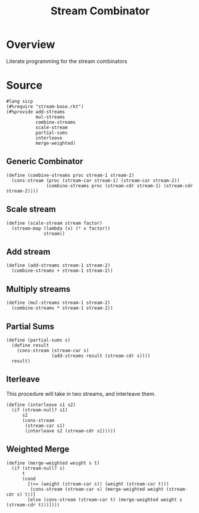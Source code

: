#+title: Stream Combinator
* Overview
Literate programming for the stream combinators
* Source
:properties:
:header-args:racket: :tangle ./src/modules/stream-combinator.rkt :comments yes
:end:
#+begin_src racket
#lang sicp
(#%require "stream-base.rkt")
(#%provide add-streams
           mul-streams
           combine-streams
           scale-stream
           partial-sums
           interleave
           merge-weighted)
#+end_src
** Generic Combinator
#+begin_src racket :exports code
(define (combine-streams proc stream-1 stream-2)
  (cons-stream (proc (stream-car stream-1) (stream-car stream-2))
               (combine-streams proc (stream-cdr stream-1) (stream-cdr stream-2))))
#+end_src
** Scale stream
#+begin_src racket :exports code
(define (scale-stream stream factor)
  (stream-map (lambda (x) (* x factor))
              stream))
#+end_src
** Add stream
#+begin_src racket :exports code
(define (add-streams stream-1 stream-2)
  (combine-streams + stream-1 stream-2))
#+end_src
** Multiply streams

#+begin_src racket :exports code
(define (mul-streams stream-1 stream-2)
  (combine-streams * stream-1 stream-2))
#+end_src
** Partial Sums

#+begin_src racket :exports code
(define (partial-sums s)
  (define result
    (cons-stream (stream-car s)
                 (add-streams result (stream-cdr s))))
  result)
#+end_src
** Iterleave
This procedure will take in two streams, and interleave them.

#+begin_src racket :exports code
(define (interleave s1 s2)
  (if (stream-null? s1)
      s2
      (cons-stream
       (stream-car s1)
       (interleave s2 (stream-cdr s1)))))
#+end_src
** Weighted Merge

#+begin_src racket :exports code
(define (merge-weighted weight s t)
  (if (stream-null? s)
      t
      (cond
        [(<= (weight (stream-car s)) (weight (stream-car t)))
         (cons-stream (stream-car s) (merge-weighted weight (stream-cdr s) t))]
        [else (cons-stream (stream-car t) (merge-weighted weight s (stream-cdr t)))])))
#+end_src
